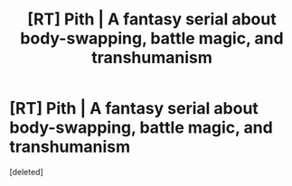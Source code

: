 #+TITLE: [RT] Pith | A fantasy serial about body-swapping, battle magic, and transhumanism

* [RT] Pith | A fantasy serial about body-swapping, battle magic, and transhumanism
:PROPERTIES:
:Score: 1
:DateUnix: 1589642911.0
:DateShort: 2020-May-16
:END:
[deleted]

